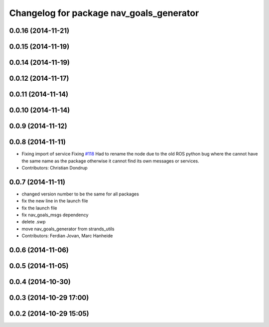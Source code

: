 ^^^^^^^^^^^^^^^^^^^^^^^^^^^^^^^^^^^^^^^^^
Changelog for package nav_goals_generator
^^^^^^^^^^^^^^^^^^^^^^^^^^^^^^^^^^^^^^^^^

0.0.16 (2014-11-21)
-------------------

0.0.15 (2014-11-19)
-------------------

0.0.14 (2014-11-19)
-------------------

0.0.12 (2014-11-17)
-------------------

0.0.11 (2014-11-14)
-------------------

0.0.10 (2014-11-14)
-------------------

0.0.9 (2014-11-12)
------------------

0.0.8 (2014-11-11)
------------------
* Fixing import of service
  Fixing `#118 <https://github.com/strands-project/strands_navigation/issues/118>`_
  Had to rename the node due to the old ROS python bug where the cannot have the same name as the package otherwise it cannot find its own messages or services.
* Contributors: Christian Dondrup

0.0.7 (2014-11-11)
------------------
* changed version number to be the same for all packages
* fix the new line in the launch file
* fix the launch file
* fix nav_goals_msgs dependency
* delete .swp
* move nav_goals_generator from strands_utils
* Contributors: Ferdian Jovan, Marc Hanheide

0.0.6 (2014-11-06)
------------------

0.0.5 (2014-11-05)
------------------

0.0.4 (2014-10-30)
------------------

0.0.3 (2014-10-29 17:00)
------------------------

0.0.2 (2014-10-29 15:05)
------------------------
